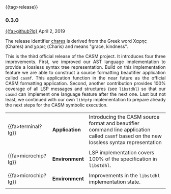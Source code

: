 # 
#   Copyright (C) 2014-2019 CASM Organization <https://casm-lang.org>
#   All rights reserved.
# 
#   Developed by: Philipp Paulweber
#                 Emmanuel Pescosta
#                 <https://github.com/casm-lang/casm>
# 
#   This file is part of casm.
# 
#   casm is free software: you can redistribute it and/or modify
#   it under the terms of the GNU General Public License as published by
#   the Free Software Foundation, either version 3 of the License, or
#   (at your option) any later version.
# 
#   casm is distributed in the hope that it will be useful,
#   but WITHOUT ANY WARRANTY; without even the implied warranty of
#   MERCHANTABILITY or FITNESS FOR A PARTICULAR PURPOSE. See the
#   GNU General Public License for more details.
# 
#   You should have received a copy of the GNU General Public License
#   along with casm. If not, see <http://www.gnu.org/licenses/>.
# 
#

#+options: toc:nil
#+html: {{tag>release}}

*** 0.3.0

#+html: <callout title="Release ''berenice''">
[[https://github.com/casm-lang/casm/releases/tag/0.3.0][{{fa>github?lg}]] April 2, 2019

The release identifier [[http://www.behindthename.com/name/chares][chares]]
is derived from the Greek word Χαρης (Chares) and χαρις (Charis) and means "grace, kindness".
#+html: </callout>


#+html: <grid>
#+html: <col lg="3" md="12">
#+html: <TEXT align="justify">
This is the third official release of the CASM project.
It introduces four three improvements.
First, we improved our AST language implementation to provide a lossless syntax tree representation.
Build on this implementation feature we are able to construct a source formatting beautifier application called =casmf=.
This application function in the near future as the official CASM formatting application.
Second, another contribution provides 100% coverage of all LSP messages and structures (see =libstdhl=) so that our =casmd= can implement one language feature after the next one. 
Last but not least, we continued with our own =libtptp= implementation to prepare already the next steps for the CASM symbolic execution.

#+html: </TEXT>
#+html: </col>
#+html: <col lg="9" md="12">

| {{fa>terminal?lg}}  | *Application* | Introducing the CASM source format and beautifier command line application called =casmf= based on the new lossless syntax representation |
|                     |               |                                                                                                                                           |
| {{fa>microchip?lg}} | *Environment* | LSP implementation covers 100% of the specification in =libstdhl=.                                                                        |
|                     |               |                                                                                                                                           |
| {{fa>microchip?lg}} | *Environment* | Improvements in the =libstdhl= implementation state.                                                                                      |
|                     |               |                                                                                                                                           |

#+html: </col>
#+html: </grid>
